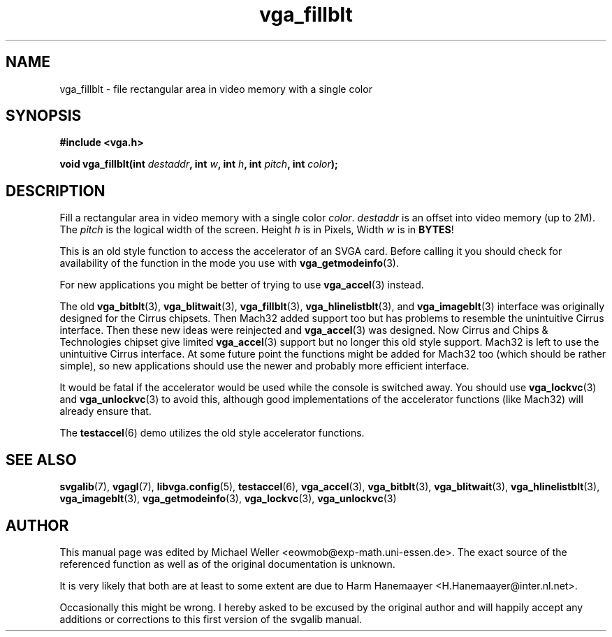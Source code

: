 .TH vga_fillblt 3 "27 July 1997" "Svgalib (>= 1.2.11)" "Svgalib User Manual"
.SH NAME
vga_fillblt \- file rectangular area in video memory with a single color
.SH SYNOPSIS

.B "#include <vga.h>"

.BI "void vga_fillblt(int " destaddr ", int " w ", int " h ", int " pitch ", int " color );

.SH DESCRIPTION
Fill a rectangular area in video memory with a single color
.IR color .
.I destaddr
is an offset into video memory (up to 2M). The
.I pitch
is the logical width of the screen. Height
.I h
is in Pixels, Width
.I w
is in
.BR BYTES !

This is an old style function to access the accelerator of an SVGA card. Before calling
it you should check for availability of the function in the mode you use with
.BR vga_getmodeinfo (3).

For new applications you might be better of trying to use
.BR vga_accel (3)
instead.

The old
.BR vga_bitblt (3),
.BR vga_blitwait (3),
.BR vga_fillblt (3),
.BR vga_hlinelistblt "(3), and "
.BR vga_imageblt (3)
interface was originally designed for the Cirrus chipsets. Then Mach32 added support too
but has problems to resemble the unintuitive Cirrus interface. Then these new ideas
were reinjected and
.BR vga_accel (3)
was designed. Now Cirrus and Chips & Technologies chipset give limited 
.BR vga_accel (3)
support but no longer this old style support.
Mach32 is left to use the unintuitive Cirrus interface. At some future point the
functions might be added for Mach32 too (which should be rather simple), so new
applications should use the newer and probably more efficient interface.

It would be fatal if the accelerator would be used while the console is switched away.
You should use
.BR vga_lockvc (3)
and
.BR vga_unlockvc (3)
to avoid this, although good implementations of the accelerator functions (like Mach32)
will already ensure that.

The
.BR testaccel (6)
demo utilizes the old style accelerator functions.

.SH SEE ALSO

.BR svgalib (7),
.BR vgagl (7),
.BR libvga.config (5),
.BR testaccel (6),
.BR vga_accel (3),
.BR vga_bitblt (3),
.BR vga_blitwait (3),
.BR vga_hlinelistblt (3),
.BR vga_imageblt (3),
.BR vga_getmodeinfo (3),
.BR vga_lockvc (3),
.BR vga_unlockvc (3)

.SH AUTHOR

This manual page was edited by Michael Weller <eowmob@exp-math.uni-essen.de>. The
exact source of the referenced function as well as of the original documentation is
unknown.

It is very likely that both are at least to some extent are due to
Harm Hanemaayer <H.Hanemaayer@inter.nl.net>.

Occasionally this might be wrong. I hereby
asked to be excused by the original author and will happily accept any additions or corrections
to this first version of the svgalib manual.
